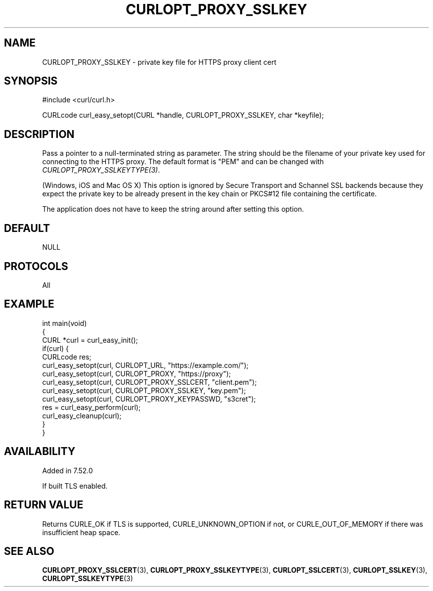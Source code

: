 .\" generated by cd2nroff 0.1 from CURLOPT_PROXY_SSLKEY.md
.TH CURLOPT_PROXY_SSLKEY 3 "November 25 2024" libcurl
.SH NAME
CURLOPT_PROXY_SSLKEY \- private key file for HTTPS proxy client cert
.SH SYNOPSIS
.nf
#include <curl/curl.h>

CURLcode curl_easy_setopt(CURL *handle, CURLOPT_PROXY_SSLKEY, char *keyfile);
.fi
.SH DESCRIPTION
Pass a pointer to a null\-terminated string as parameter. The string should be
the filename of your private key used for connecting to the HTTPS proxy. The
default format is "PEM" and can be changed with
\fICURLOPT_PROXY_SSLKEYTYPE(3)\fP.

(Windows, iOS and Mac OS X) This option is ignored by Secure Transport and
Schannel SSL backends because they expect the private key to be already
present in the key chain or PKCS#12 file containing the certificate.

The application does not have to keep the string around after setting this
option.
.SH DEFAULT
NULL
.SH PROTOCOLS
All
.SH EXAMPLE
.nf
int main(void)
{
  CURL *curl = curl_easy_init();
  if(curl) {
    CURLcode res;
    curl_easy_setopt(curl, CURLOPT_URL, "https://example.com/");
    curl_easy_setopt(curl, CURLOPT_PROXY, "https://proxy");
    curl_easy_setopt(curl, CURLOPT_PROXY_SSLCERT, "client.pem");
    curl_easy_setopt(curl, CURLOPT_PROXY_SSLKEY, "key.pem");
    curl_easy_setopt(curl, CURLOPT_PROXY_KEYPASSWD, "s3cret");
    res = curl_easy_perform(curl);
    curl_easy_cleanup(curl);
  }
}
.fi
.SH AVAILABILITY
Added in 7.52.0

If built TLS enabled.
.SH RETURN VALUE
Returns CURLE_OK if TLS is supported, CURLE_UNKNOWN_OPTION if not, or
CURLE_OUT_OF_MEMORY if there was insufficient heap space.
.SH SEE ALSO
.BR CURLOPT_PROXY_SSLCERT (3),
.BR CURLOPT_PROXY_SSLKEYTYPE (3),
.BR CURLOPT_SSLCERT (3),
.BR CURLOPT_SSLKEY (3),
.BR CURLOPT_SSLKEYTYPE (3)
